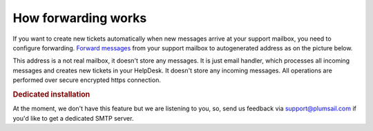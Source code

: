How forwarding works
####################

If you want to create new tickets automatically when new messages arrive at your support mailbox, you need to configure forwarding. `Forward
messages`_ from your support mailbox to autogenerated address as on the
picture below.

This address is a not real mailbox, it doesn't store any messages. It is
just email handler, which processes all incoming messages and creates new
tickets in your HelpDesk. It doesn't store any incoming messages. All
operations are performed over secure encrypted https connection.

|HDAutogeneratedAddress|

.. rubric:: Dedicated installation

At the moment, we don't have this feature but we are listening to you, so, send us feedback via support@plumsail.com if you'd like to get a dedicated SMTP server.

.. _Forward messages: ../Getting%20Started/Quick%20HelpDesk%20configuration.html#forwarding

.. |HDAutogeneratedAddress| image:: ../_static/img/email-settings-4.png
   :alt: HelpDesk Email Address
